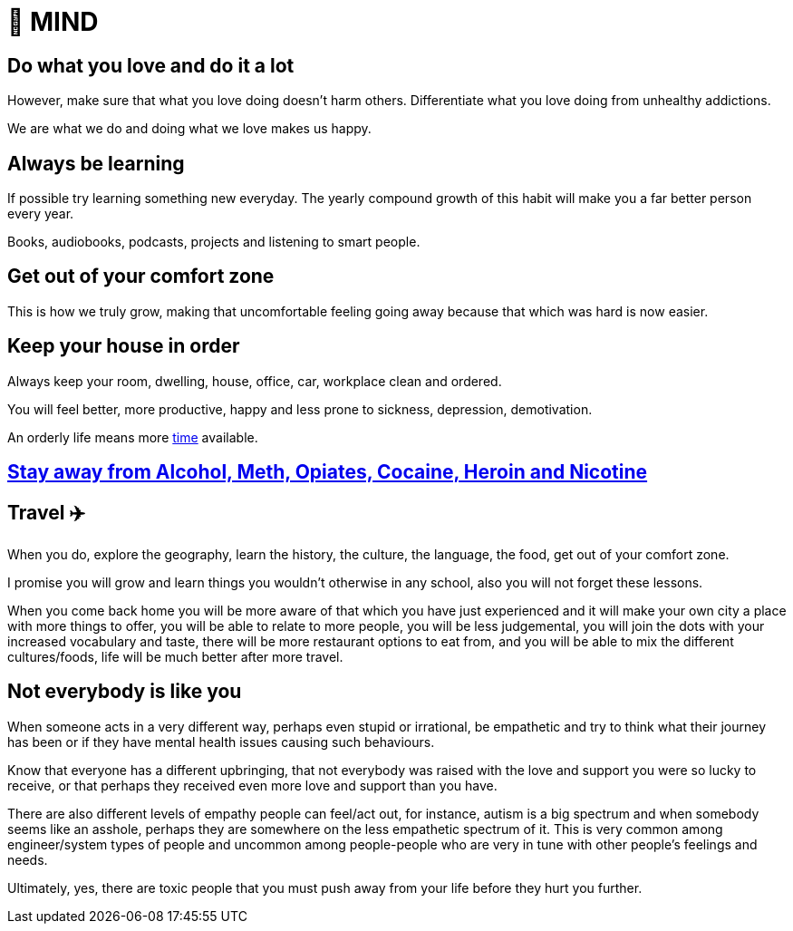 = 🧠 MIND

== Do what you love and do it a lot
However, make sure that what you love doing doesn't harm others. Differentiate what you love doing from unhealthy addictions.

We are what we do and doing what we love makes us happy.

== Always be learning
If possible try learning something new everyday. The yearly compound growth of this habit will make you a far better person every year.

Books, audiobooks, podcasts, projects and listening to smart people.

== Get out of your comfort zone
This is how we truly grow, making that uncomfortable feeling going away because that which was hard is now easier.

== Keep your house in order
Always keep your room, dwelling, house, office, car, workplace clean and ordered.

You will feel better, more productive, happy and less prone to sickness, depression, demotivation.

An orderly life means more xref:time.asciidoc#keep-your-things-in-order-%EF%B8%8F[time] available.

== xref:body.asciidoc#stay-away-from-alcohol-meth-opiates-cocaine-heroin-and-nicotine[Stay away from Alcohol, Meth, Opiates, Cocaine, Heroin and Nicotine]

== Travel ✈️
When you do, explore the geography, learn the history, the culture, the language, the food, get out of your comfort zone.

I promise you will grow and learn things you wouldn't otherwise in any school, also you will not forget these lessons.

When you come back home you will be more aware of that which you have just experienced and it will make your own city a place with more things to offer, you will be able to relate to more people, you will be less judgemental, you will join the dots with your increased vocabulary and taste, there will be more restaurant options to eat from, and you will be able to mix the different cultures/foods, life will be much better after more travel.

== Not everybody is like you
When someone acts in a very different way, perhaps even stupid or irrational, be empathetic and try to think what their journey has been or if they have mental health issues causing such behaviours.

Know that everyone has a different upbringing, that not everybody was raised with the love and support you were so lucky to receive, or that perhaps they received even more love and support than you have.

There are also different levels of empathy people can feel/act out, for instance, autism is a big spectrum and when somebody seems like an asshole, perhaps they are somewhere on the less empathetic spectrum of it. This is very common among engineer/system types of people and uncommon among people-people who are very in tune with other people's feelings and needs.

Ultimately, yes, there are toxic people that you must push away from your life before they hurt you further.

